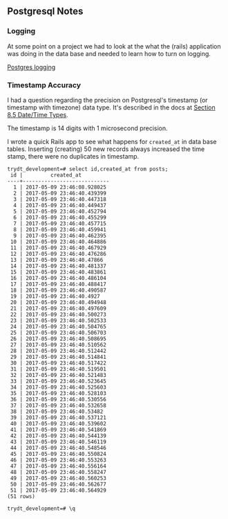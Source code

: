 ** Postgresql Notes

*** Logging

    At some point on a project we had to look at the what the (rails)
    application was doing in the data base and needed to learn how to
    turn on logging.

    [[http://www.postgresql.org/docs/current/static/runtime-config-logging.html][Postgres logging]]

*** Timestamp Accuracy

 I had a question regarding the precision on Postgresql's timestamp (or
 timestamp with timezone) data type. It's described in the docs at
 [[https://www.postgresql.org/docs/9.6/static/datatype-datetime.html][Section 8.5 Date/Time Types]].

 The timestamp is 14 digits with 1 microsecond precision.

 I wrote a quick Rails app to see what happens for ~created_at~ in data
 base tables. Inserting (creating) 50 new records always increased the
 time stamp, there were no duplicates in timestamp.

 #+BEGIN_SRC text
   trydt_development=# select id,created_at from posts;
    id |         created_at
   ----+----------------------------
     1 | 2017-05-09 23:46:08.928025
     2 | 2017-05-09 23:46:40.439399
     3 | 2017-05-09 23:46:40.447318
     4 | 2017-05-09 23:46:40.449437
     5 | 2017-05-09 23:46:40.452794
     6 | 2017-05-09 23:46:40.455299
     7 | 2017-05-09 23:46:40.457715
     8 | 2017-05-09 23:46:40.459941
     9 | 2017-05-09 23:46:40.462395
    10 | 2017-05-09 23:46:40.464886
    11 | 2017-05-09 23:46:40.467929
    12 | 2017-05-09 23:46:40.476286
    13 | 2017-05-09 23:46:40.47866
    14 | 2017-05-09 23:46:40.481337
    15 | 2017-05-09 23:46:40.483861
    16 | 2017-05-09 23:46:40.486104
    17 | 2017-05-09 23:46:40.488417
    18 | 2017-05-09 23:46:40.490587
    19 | 2017-05-09 23:46:40.4927
    20 | 2017-05-09 23:46:40.494948
    21 | 2017-05-09 23:46:40.497609
    22 | 2017-05-09 23:46:40.500273
    23 | 2017-05-09 23:46:40.502533
    24 | 2017-05-09 23:46:40.504765
    25 | 2017-05-09 23:46:40.506703
    26 | 2017-05-09 23:46:40.508695
    27 | 2017-05-09 23:46:40.510562
    28 | 2017-05-09 23:46:40.512442
    29 | 2017-05-09 23:46:40.514841
    30 | 2017-05-09 23:46:40.517422
    31 | 2017-05-09 23:46:40.519501
    32 | 2017-05-09 23:46:40.521483
    33 | 2017-05-09 23:46:40.523645
    34 | 2017-05-09 23:46:40.525603
    35 | 2017-05-09 23:46:40.528103
    36 | 2017-05-09 23:46:40.530556
    37 | 2017-05-09 23:46:40.532658
    38 | 2017-05-09 23:46:40.53482
    39 | 2017-05-09 23:46:40.537121
    40 | 2017-05-09 23:46:40.539602
    41 | 2017-05-09 23:46:40.541869
    42 | 2017-05-09 23:46:40.544139
    43 | 2017-05-09 23:46:40.546119
    44 | 2017-05-09 23:46:40.548546
    45 | 2017-05-09 23:46:40.550824
    46 | 2017-05-09 23:46:40.553263
    47 | 2017-05-09 23:46:40.556164
    48 | 2017-05-09 23:46:40.558247
    49 | 2017-05-09 23:46:40.560253
    50 | 2017-05-09 23:46:40.562677
    51 | 2017-05-09 23:46:40.564929
   (51 rows)

   trydt_development=# \q

 #+END_SRC
